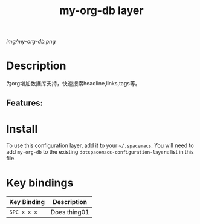 #+TITLE: my-org-db layer
# Document tags separated with "|" char
# The example below contains 2 tags: "layer", "web service"
#+TAGS: layer|web service

# The maximum height of the logo should be 200 pixels.
[[img/my-org-db.png]]

# TOC links should be GitHub style anchors.
* Table of Contents                                        :TOC_4_gh:noexport:
- [[#description][Description]]
  - [[#features][Features:]]
- [[#install][Install]]
- [[#key-bindings][Key bindings]]

* Description
为org增加数据库支持，快速搜索headline,links,tags等。
** Features:

* Install
To use this configuration layer, add it to your =~/.spacemacs=. You will need to
add =my-org-db= to the existing =dotspacemacs-configuration-layers= list in this
file.

* Key bindings

| Key Binding | Description    |
|-------------+----------------|
| ~SPC x x x~ | Does thing01   |

# Use GitHub URLs if you wish to link a Spacemacs documentation file or its heading.
# Examples:
# [[https://github.com/syl20bnr/spacemacs/blob/master/doc/VIMUSERS.org#sessions]]
# [[https://github.com/syl20bnr/spacemacs/blob/master/layers/%2Bfun/emoji/README.org][Link to Emoji layer README.org]]
# If space-doc-mode is enabled, Spacemacs will open a local copy of the linked file.
